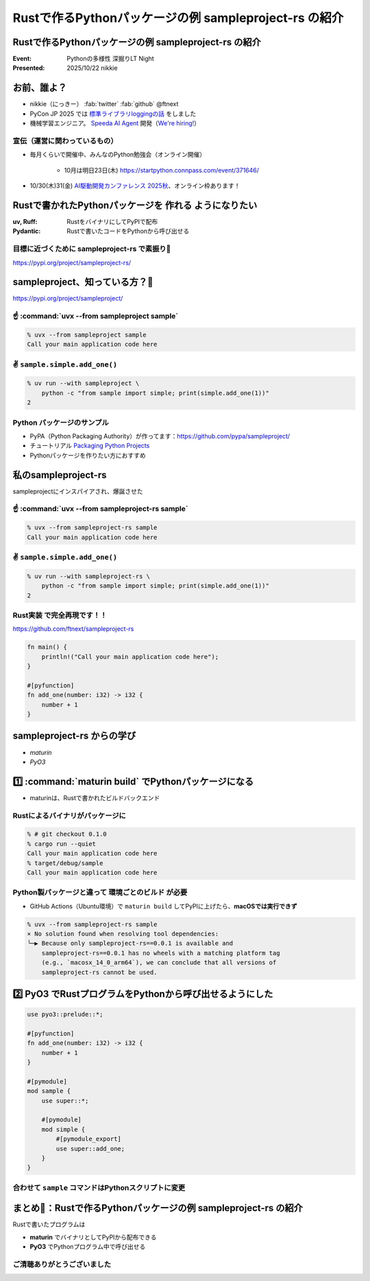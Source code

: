======================================================================
Rustで作るPythonパッケージの例 sampleproject-rs の紹介
======================================================================

Rustで作るPythonパッケージの例 **sampleproject-rs** の紹介
======================================================================

:Event: Pythonの多様性 深掘りLT Night
:Presented: 2025/10/22 nikkie

お前、誰よ？
======================================================================

* nikkie（にっきー） :fab:`twitter` :fab:`github` @ftnext 
* PyCon JP 2025 では `標準ライブラリloggingの話 <https://2025.pycon.jp/en/timetable/talk/Z8ZYFA>`__ をしました
* 機械学習エンジニア。 `Speeda AI Agent <https://www.uzabase.com/jp/info/20250901/>`__ 開発（`We're hiring! <https://hrmos.co/pages/uzabase/jobs/1829077236709650481>`__）

.. image:: ../_static/uzabase-white-logo.png

宣伝（運営に関わっているもの）
------------------------------------------------------------

* 毎月くらいで開催中、みんなのPython勉強会（オンライン開催）

    * 10月は明日23日(木) https://startpython.connpass.com/event/371646/

* 10/30(木)31(金) `AI駆動開発カンファレンス 2025秋 <https://aid.connpass.com/event/367697/>`__、オンライン枠あります！

Rustで書かれたPythonパッケージを **作れる** ようになりたい
======================================================================

:uv, Ruff: RustをバイナリにしてPyPIで配布
:Pydantic: Rustで書いたコードをPythonから呼び出せる

目標に近づくために sampleproject-rs で素振り💪
------------------------------------------------------------

https://pypi.org/project/sampleproject-rs/

sampleproject、知っている方？🙋
======================================================================

https://pypi.org/project/sampleproject/

☝️ :command:`uvx --from sampleproject sample`
------------------------------------------------------------

.. code-block:: console

    % uvx --from sampleproject sample
    Call your main application code here

✌️ ``sample.simple.add_one()``
------------------------------------------------------------

.. code-block:: console

    % uv run --with sampleproject \
        python -c "from sample import simple; print(simple.add_one(1))"
    2

Python **パッケージのサンプル**
------------------------------------------------------------

* PyPA（Python Packaging Authority）が作ってます：https://github.com/pypa/sampleproject/
* チュートリアル `Packaging Python Projects <https://packaging.python.org/en/latest/tutorials/packaging-projects/>`__
* Pythonパッケージを作りたい方におすすめ

私のsampleproject-rs
======================================================================

sampleprojectにインスパイアされ、爆誕させた

☝️ :command:`uvx --from sampleproject-rs sample`
------------------------------------------------------------

.. code-block:: console

    % uvx --from sampleproject-rs sample
    Call your main application code here

✌️ ``sample.simple.add_one()``
------------------------------------------------------------

.. code-block:: console

    % uv run --with sampleproject-rs \
        python -c "from sample import simple; print(simple.add_one(1))"
    2

**Rust実装** で完全再現です！！
------------------------------------------------------------

https://github.com/ftnext/sampleproject-rs

.. code-block:: rust

    fn main() {
        println!("Call your main application code here");
    }

    #[pyfunction]
    fn add_one(number: i32) -> i32 {
        number + 1
    }

sampleproject-rs からの学び
======================================================================

* *maturin*
* *PyO3*

1️⃣ :command:`maturin build` でPythonパッケージになる
======================================================================

* maturinは、Rustで書かれたビルドバックエンド

.. code-block:: toml
    :caption: :file:`pyproject.toml`

    [build-system]
    requires = ["maturin>=1.8,<2.0"]
    build-backend = "maturin"

    [tool.maturin]
    bindings = "bin"  # バイナリの指定
    strip = true

.. 参考
    https://www.maturin.rs/tutorial
    https://nikkie-ftnext.hatenablog.com/entry/maturin-bindings-bin-python-package-from-rust-binary

Rustによるバイナリがパッケージに
------------------------------------------------------------

.. code-block:: console

    % # git checkout 0.1.0
    % cargo run --quiet
    Call your main application code here
    % target/debug/sample
    Call your main application code here

Python製パッケージと違って **環境ごとのビルド** が必要
------------------------------------------------------------

.. https://nikkie-ftnext.hatenablog.com/entry/try-maturin-pypi-upload-confuse-binary-each-environment

* GitHub Actions（Ubuntu環境）で ``maturin build`` してPyPIに上げたら、**macOSでは実行できず**

.. code-block:: console

    % uvx --from sampleproject-rs sample
    × No solution found when resolving tool dependencies:
    ╰─▶ Because only sampleproject-rs==0.0.1 is available and
        sampleproject-rs==0.0.1 has no wheels with a matching platform tag
        (e.g., `macosx_14_0_arm64`), we can conclude that all versions of
        sampleproject-rs cannot be used.

2️⃣ **PyO3** でRustプログラムをPythonから呼び出せるようにした
======================================================================

.. code-block:: rust

    use pyo3::prelude::*;

    #[pyfunction]
    fn add_one(number: i32) -> i32 {
        number + 1
    }

    #[pymodule]
    mod sample {
        use super::*;

        #[pymodule]
        mod simple {
            #[pymodule_export]
            use super::add_one;
        }
    }

合わせて ``sample`` コマンドはPythonスクリプトに変更
------------------------------------------------------------

.. https://nikkie-ftnext.hatenablog.com/entry/rust-maturin-cli-and-import-support-python-library

.. code-block:: toml
    :caption: :file:`pyproject.toml`

    [project.scripts]
    sample = "sample:main"

    [tool.maturin]
    bindings = "pyo3"  # "bin"から変更

まとめ🌯：Rustで作るPythonパッケージの例 sampleproject-rs の紹介
======================================================================

Rustで書いたプログラムは

* **maturin** でバイナリとしてPyPIから配布できる
* **PyO3** でPythonプログラム中で呼び出せる

ご清聴ありがとうございました
--------------------------------------------------

.. https://ftnext.github.io/2025-slides/python-fukuoka/why-we-can-run-rust-package-cli#/1
